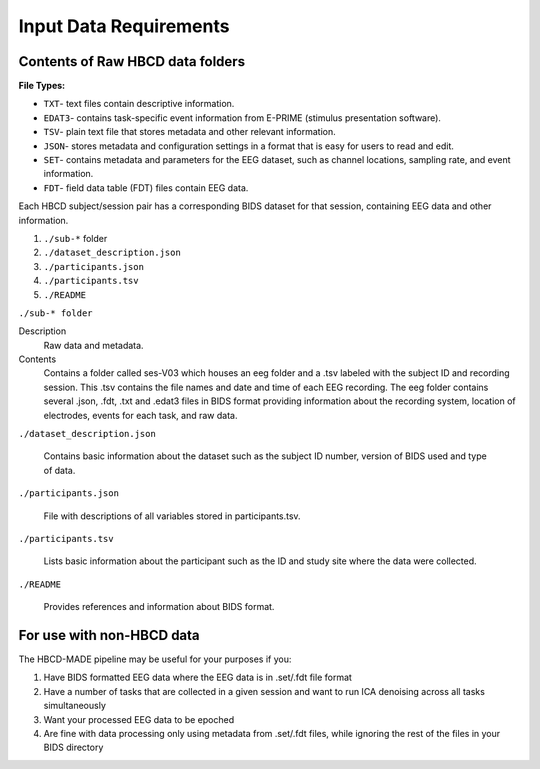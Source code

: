 
Input Data Requirements
========================

Contents of Raw HBCD data folders
----------------------------------

**File Types:** 

- ``TXT``- text files contain descriptive information.
- ``EDAT3``- contains task-specific event information from E-PRIME (stimulus presentation software).
- ``TSV``- plain text file that stores metadata and other relevant information.
- ``JSON``- stores metadata and configuration settings in a format that is easy for users to read and edit.
- ``SET``- contains metadata and parameters for the EEG dataset, such as channel locations, sampling rate, and event information.
- ``FDT``- field data table (FDT) files contain EEG data.


Each HBCD subject/session pair has a corresponding BIDS dataset for that session, containing EEG data and other information. 

(1)	``./sub-*`` folder
(2)	``./dataset_description.json``
(3)	``./participants.json``
(4)	``./participants.tsv``
(5)	``./README``

``./sub-* folder``

Description
  Raw data and metadata.

Contents
  Contains a folder called ses-V03 which houses an eeg folder and a .tsv labeled with the subject ID and recording session. This .tsv contains the file names and date and time of each EEG recording. The eeg folder contains several .json, .fdt, .txt and .edat3 files in BIDS format providing information about the recording system, location of electrodes, events for each task, and raw data.

``./dataset_description.json``

  Contains basic information about the dataset such as the subject ID number, version of BIDS used and type of data.

``./participants.json``

  File with descriptions of all variables stored in participants.tsv.

``./participants.tsv``

  Lists basic information about the participant such as the ID and study site where the data were collected.

``./README``

  Provides references and information about BIDS format.


For use with non-HBCD data
---------------------------

The HBCD-MADE pipeline may be useful for your purposes if you:

(1) Have BIDS formatted EEG data where the EEG data is in .set/.fdt file format
(2) Have a number of tasks that are collected in a given session and want to run ICA denoising across all tasks simultaneously
(3) Want your processed EEG data to be epoched
(4) Are fine with data processing only using metadata from .set/.fdt files, while ignoring the rest of the files in your BIDS directory

